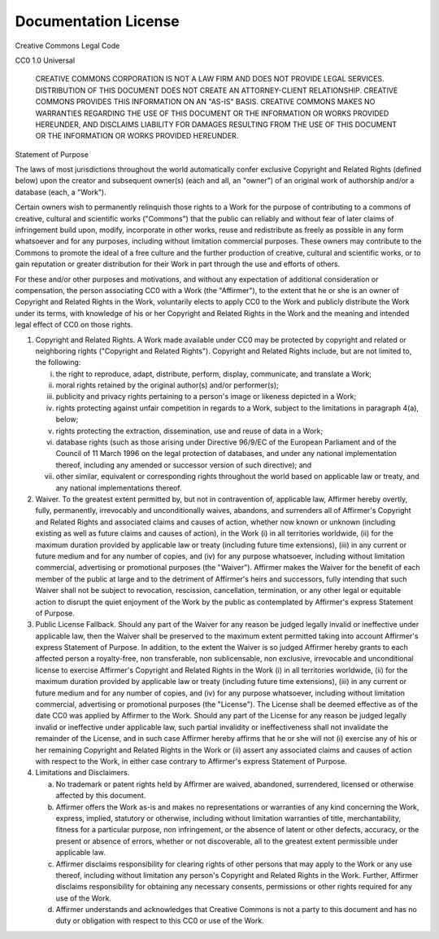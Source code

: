 Documentation License
=====================

Creative Commons Legal Code

CC0 1.0 Universal

   CREATIVE COMMONS CORPORATION IS NOT A LAW FIRM AND DOES NOT PROVIDE
   LEGAL SERVICES. DISTRIBUTION OF THIS DOCUMENT DOES NOT CREATE AN
   ATTORNEY-CLIENT RELATIONSHIP. CREATIVE COMMONS PROVIDES THIS
   INFORMATION ON AN "AS-IS" BASIS. CREATIVE COMMONS MAKES NO WARRANTIES
   REGARDING THE USE OF THIS DOCUMENT OR THE INFORMATION OR WORKS
   PROVIDED HEREUNDER, AND DISCLAIMS LIABILITY FOR DAMAGES RESULTING FROM
   THE USE OF THIS DOCUMENT OR THE INFORMATION OR WORKS PROVIDED
   HEREUNDER.

Statement of Purpose

The laws of most jurisdictions throughout the world automatically confer
exclusive Copyright and Related Rights (defined below) upon the creator
and subsequent owner(s) (each and all, an "owner") of an original work of
authorship and/or a database (each, a "Work").

Certain owners wish to permanently relinquish those rights to a Work for
the purpose of contributing to a commons of creative, cultural and
scientific works ("Commons") that the public can reliably and without fear
of later claims of infringement build upon, modify, incorporate in other
works, reuse and redistribute as freely as possible in any form whatsoever
and for any purposes, including without limitation commercial purposes.
These owners may contribute to the Commons to promote the ideal of a free
culture and the further production of creative, cultural and scientific
works, or to gain reputation or greater distribution for their Work in
part through the use and efforts of others.

For these and/or other purposes and motivations, and without any
expectation of additional consideration or compensation, the person
associating CC0 with a Work (the "Affirmer"), to the extent that he or she
is an owner of Copyright and Related Rights in the Work, voluntarily
elects to apply CC0 to the Work and publicly distribute the Work under its
terms, with knowledge of his or her Copyright and Related Rights in the
Work and the meaning and intended legal effect of CC0 on those rights.

1. Copyright and Related Rights. A Work made available under CC0 may be
   protected by copyright and related or neighboring rights ("Copyright and
   Related Rights"). Copyright and Related Rights include, but are not
   limited to, the following:

   i. the right to reproduce, adapt, distribute, perform, display,
      communicate, and translate a Work;
   ii. moral rights retained by the original author(s) and/or performer(s);
   iii. publicity and privacy rights pertaining to a person's image or
        likeness depicted in a Work;
   iv. rights protecting against unfair competition in regards to a Work,
       subject to the limitations in paragraph 4(a), below;
   v. rights protecting the extraction, dissemination, use and reuse of data
      in a Work;
   vi. database rights (such as those arising under Directive 96/9/EC of the
       European Parliament and of the Council of 11 March 1996 on the legal
       protection of databases, and under any national implementation
       thereof, including any amended or successor version of such
       directive); and
   vii. other similar, equivalent or corresponding rights throughout the
        world based on applicable law or treaty, and any national
        implementations thereof.

2. Waiver. To the greatest extent permitted by, but not in contravention
   of, applicable law, Affirmer hereby overtly, fully, permanently,
   irrevocably and unconditionally waives, abandons, and surrenders all of
   Affirmer's Copyright and Related Rights and associated claims and causes
   of action, whether now known or unknown (including existing as well as
   future claims and causes of action), in the Work (i) in all territories
   worldwide, (ii) for the maximum duration provided by applicable law or
   treaty (including future time extensions), (iii) in any current or future
   medium and for any number of copies, and (iv) for any purpose whatsoever,
   including without limitation commercial, advertising or promotional
   purposes (the "Waiver"). Affirmer makes the Waiver for the benefit of each
   member of the public at large and to the detriment of Affirmer's heirs and
   successors, fully intending that such Waiver shall not be subject to
   revocation, rescission, cancellation, termination, or any other legal or
   equitable action to disrupt the quiet enjoyment of the Work by the public
   as contemplated by Affirmer's express Statement of Purpose.

3. Public License Fallback. Should any part of the Waiver for any reason
   be judged legally invalid or ineffective under applicable law, then the
   Waiver shall be preserved to the maximum extent permitted taking into
   account Affirmer's express Statement of Purpose. In addition, to the
   extent the Waiver is so judged Affirmer hereby grants to each affected
   person a royalty-free, non transferable, non sublicensable, non exclusive,
   irrevocable and unconditional license to exercise Affirmer's Copyright and
   Related Rights in the Work (i) in all territories worldwide, (ii) for the
   maximum duration provided by applicable law or treaty (including future
   time extensions), (iii) in any current or future medium and for any number
   of copies, and (iv) for any purpose whatsoever, including without
   limitation commercial, advertising or promotional purposes (the
   "License"). The License shall be deemed effective as of the date CC0 was
   applied by Affirmer to the Work. Should any part of the License for any
   reason be judged legally invalid or ineffective under applicable law, such
   partial invalidity or ineffectiveness shall not invalidate the remainder
   of the License, and in such case Affirmer hereby affirms that he or she
   will not (i) exercise any of his or her remaining Copyright and Related
   Rights in the Work or (ii) assert any associated claims and causes of
   action with respect to the Work, in either case contrary to Affirmer's
   express Statement of Purpose.

4. Limitations and Disclaimers.

   a. No trademark or patent rights held by Affirmer are waived, abandoned,
      surrendered, licensed or otherwise affected by this document.
   b. Affirmer offers the Work as-is and makes no representations or
      warranties of any kind concerning the Work, express, implied,
      statutory or otherwise, including without limitation warranties of
      title, merchantability, fitness for a particular purpose, non
      infringement, or the absence of latent or other defects, accuracy, or
      the present or absence of errors, whether or not discoverable, all to
      the greatest extent permissible under applicable law.
   c. Affirmer disclaims responsibility for clearing rights of other persons
      that may apply to the Work or any use thereof, including without
      limitation any person's Copyright and Related Rights in the Work.
      Further, Affirmer disclaims responsibility for obtaining any necessary
      consents, permissions or other rights required for any use of the
      Work.
   d. Affirmer understands and acknowledges that Creative Commons is not a
      party to this document and has no duty or obligation with respect to
      this CC0 or use of the Work.
